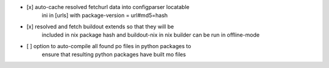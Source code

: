 * [x] auto-cache resolved fetchurl data into configparser locatable
      ini in [urls] with package-version = url#md5=hash

* [x] resolved and fetch buildout extends so that they will be
      included in nix package hash and buildout-nix in nix builder
      can be run in offline-mode

* [ ] option to auto-compile all found po files in python packages to
      ensure that resulting python packages have built mo files
